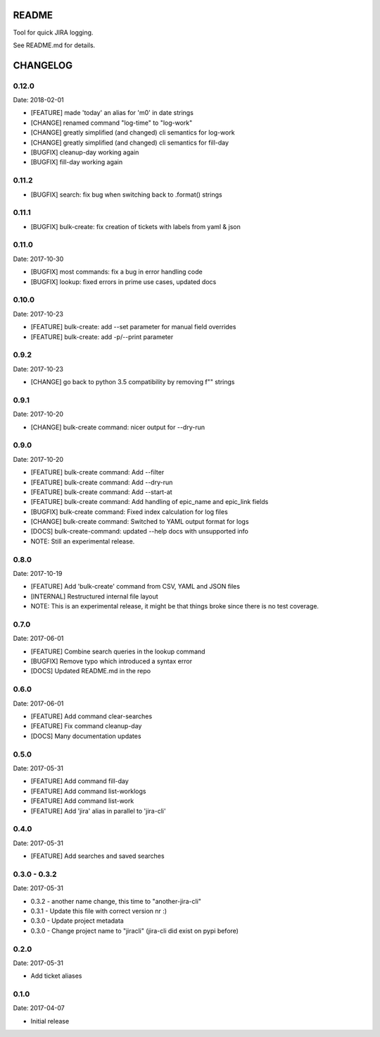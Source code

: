 README
======

Tool for quick JIRA logging.

See README.md for details.

CHANGELOG
=========

0.12.0
------

Date: 2018-02-01

- [FEATURE] made 'today' an alias for 'm0' in date strings
- [CHANGE] renamed command "log-time" to "log-work"
- [CHANGE] greatly simplified (and changed) cli semantics for log-work
- [CHANGE] greatly simplified (and changed) cli semantics for fill-day
- [BUGFIX] cleanup-day working again
- [BUGFIX] fill-day working again


0.11.2
------

- [BUGFIX] search: fix bug when switching back to .format() strings


0.11.1
------

- [BUGFIX] bulk-create: fix creation of tickets with labels from yaml & json


0.11.0
------

Date: 2017-10-30

- [BUGFIX] most commands: fix a bug in error handling code
- [BUGFIX] lookup: fixed errors in prime use cases, updated docs


0.10.0
------

Date: 2017-10-23

- [FEATURE] bulk-create: add --set parameter for manual field overrides
- [FEATURE] bulk-create: add -p/--print parameter


0.9.2
-----

Date: 2017-10-23

- [CHANGE] go back to python 3.5 compatibility by removing f"" strings


0.9.1
-----

Date: 2017-10-20

- [CHANGE] bulk-create command: nicer output for --dry-run


0.9.0
-----

Date: 2017-10-20

- [FEATURE] bulk-create command: Add --filter
- [FEATURE] bulk-create command: Add --dry-run
- [FEATURE] bulk-create command: Add --start-at
- [FEATURE] bulk-create command: Add handling of epic_name and epic_link fields
- [BUGFIX] bulk-create command: Fixed index calculation for log files
- [CHANGE] bulk-create command: Switched to YAML output format for logs
- [DOCS] bulk-create-command: updated --help docs with unsupported info
- NOTE: Still an experimental release.


0.8.0
-----

Date: 2017-10-19

- [FEATURE] Add 'bulk-create' command from CSV, YAML and JSON files
- [INTERNAL] Restructured internal file layout
- NOTE: This is an experimental release, it might be that things broke since there is no test coverage.


0.7.0
-----

Date: 2017-06-01

- [FEATURE] Combine search queries in the lookup command
- [BUGFIX] Remove typo which introduced a syntax error
- [DOCS] Updated README.md in the repo


0.6.0
-----

Date: 2017-06-01

- [FEATURE] Add command clear-searches
- [FEATURE] Fix command cleanup-day
- [DOCS] Many documentation updates


0.5.0
-----

Date: 2017-05-31

- [FEATURE] Add command fill-day
- [FEATURE] Add command list-worklogs
- [FEATURE] Add command list-work
- [FEATURE] Add 'jira' alias in parallel to 'jira-cli'


0.4.0
-----

Date: 2017-05-31

- [FEATURE] Add searches and saved searches


0.3.0 - 0.3.2
-------------

Date: 2017-05-31

- 0.3.2 - another name change, this time to "another-jira-cli"
- 0.3.1 - Update this file with correct version nr :)
- 0.3.0 - Update project metadata
- 0.3.0 - Change project name to "jiracli" (jira-cli did exist on pypi before)


0.2.0
-----

Date: 2017-05-31

- Add ticket aliases


0.1.0
-----

Date: 2017-04-07

- Initial release


